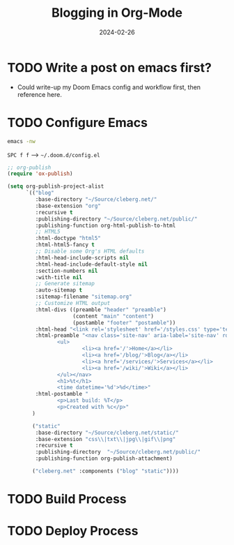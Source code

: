 #+title: Blogging in Org-Mode
#+date: 2024-02-26
#+description: A guide to blogging with org-mode, no third-party tools required.
#+filetags: :dev:

* TODO Write a post on emacs first?

- Could write-up my Doom Emacs config and workflow first, then reference here.

* TODO Configure Emacs

#+begin_src sh
emacs -nw
#+end_src

=SPC f f= ---> =~/.doom.d/config.el=

#+begin_src lisp
;; org-publish
(require 'ox-publish)

(setq org-publish-project-alist
      `(("blog"
         :base-directory "~/Source/cleberg.net/"
         :base-extension "org"
         :recursive t
         :publishing-directory "~/Source/cleberg.net/public/"
         :publishing-function org-html-publish-to-html
         ;; HTML5
         :html-doctype "html5"
         :html-html5-fancy t
         ;; Disable some Org's HTML defaults
         :html-head-include-scripts nil
         :html-head-include-default-style nil
         :section-numbers nil
         :with-title nil
         ;; Generate sitemap
         :auto-sitemap t
         :sitemap-filename "sitemap.org"
         ;; Customize HTML output
         :html-divs ((preamble "header" "preamble")
                     (content "main" "content")
                     (postamble "footer" "postamble"))
         :html-head "<link rel='stylesheet' href='/styles.css' type='text/css'>"
         :html-preamble "<nav class='site-nav' aria-label='site-nav' role='navigation'>
                <ul>
                        <li><a href='/'>Home</a></li>
                        <li><a href='/blog/'>Blog</a></li>
                        <li><a href='/services/'>Services</a></li>
                        <li><a href='/wiki/'>Wiki</a></li>
                </ul></nav>
                <h1>%t</h1>
                <time datetime='%d'>%d</time>"
         :html-postamble "
                <p>Last build: %T</p>
                <p>Created with %c</p>"
        )

        ("static"
         :base-directory "~/Source/cleberg.net/static/"
         :base-extension "css\\|txt\\|jpg\\|gif\\|png"
         :recursive t
         :publishing-directory  "~/Source/cleberg.net/public/"
         :publishing-function org-publish-attachment)

        ("cleberg.net" :components ("blog" "static"))))
#+end_src

* TODO Build Process

* TODO Deploy Process
